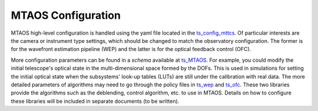 #######################
MTAOS Configuration
#######################

MTAOS high-level configuration is handled using the yaml file located in the `ts_config_mttcs <https://github.com/lsst-ts/ts_config_mttcs/tree/develop/MTAOS>`_.
Of particular interests are the camera or instrument type settings, which should be changed to match the observatory configuration.
The former is for the wavefront estimation pipeline (WEP) and the latter is for the optical feedback control (OFC).

More configuration parameters can be found in a *schema* available at `ts_MTAOS <https://github.com/lsst-ts/ts_MTAOS/tree/master/schema>`_.
For example, you could modify the initial telescope's optical state in the multi-dimensional space formed by the DOFs.
This is used in simulations for setting the initial optical state when the subsystems' look-up tables (LUTs) are still under the calibration with real data.
The more detailed parameters of algorithms may need to go through the policy files in `ts_wep <https://github.com/lsst-ts/ts_wep/tree/master/policy>`_ and `ts_ofc <https://github.com/lsst-ts/ts_ofc/tree/master/policy>`_.
These two libraries provide the algorithms such as the deblending, control algorithm, etc. to use in MTAOS.
Details on how to configure these libraries will be included in separate documents (to be written).
